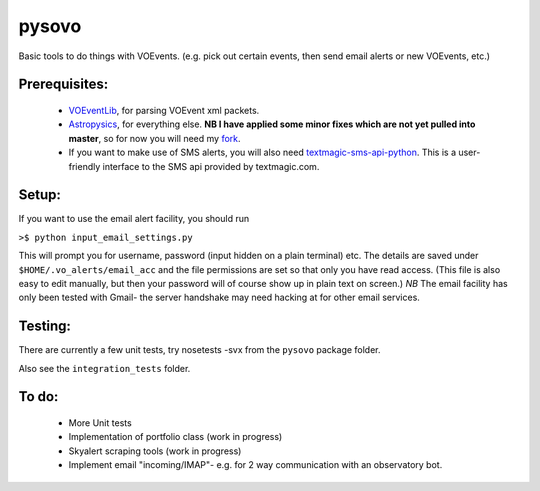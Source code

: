 ========
pysovo
========

Basic tools to do things with VOEvents. 
(e.g. pick out certain events, then send email alerts or new VOEvents, etc.)

---------------
Prerequisites:
---------------

 - `VOEventLib <http://lib.skyalert.org/VOEventLib/>`_, for parsing VOEvent xml packets.  
 - `Astropysics <http://packages.python.org/Astropysics/>`_, for everything else. **NB I have applied some minor fixes which are not yet pulled into master**, 
   so for now you will need my `fork <https://github.com/timstaley/astropysics/tree/pysovo-compatible-2012-10-12>`_.
 - If you want to make use of SMS alerts, you will also need `textmagic-sms-api-python <http://code.google.com/p/textmagic-sms-api-python/>`_.
   This is a user-friendly interface to the SMS api provided by textmagic.com.

------------------
Setup:
------------------

If you want to use the email alert facility, you should run

``>$ python input_email_settings.py``

This will prompt you for username, password (input hidden on a plain terminal) etc. 
The details are saved under ``$HOME/.vo_alerts/email_acc``
and the file permissions are set so that only you have read access. 
(This file is also easy to edit manually, 
but then your password will of course show up in plain text on screen.)
*NB* The email facility has only been tested with Gmail- 
the server handshake may need hacking at for other email services.

------------------------------------------------------------------------------------
Testing:
------------------------------------------------------------------------------------
There are currently a few unit tests, try 
nosetests -svx from the ``pysovo`` package folder.

Also see the ``integration_tests`` folder.

-------------------------------------------------------------------------------------
To do:
-------------------------------------------------------------------------------------

 * More Unit tests
 * Implementation of portfolio class (work in progress)
 * Skyalert scraping tools (work in progress)
 * Implement email "incoming/IMAP"- e.g. for 2 way communication with an observatory bot.

 

